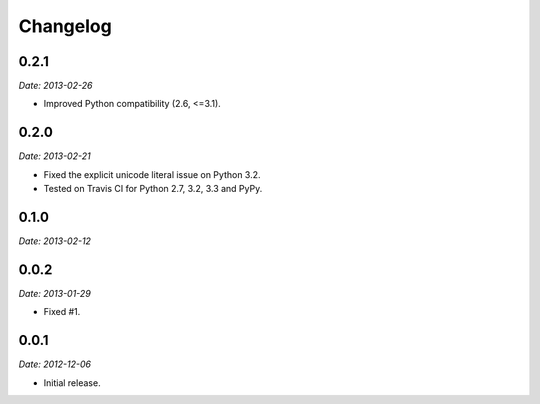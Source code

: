 Changelog
=========

0.2.1
-----

*Date: 2013-02-26*

* Improved Python compatibility (2.6, <=3.1).

0.2.0
-----

*Date: 2013-02-21*

* Fixed the explicit unicode literal issue on Python 3.2.
* Tested on Travis CI for Python 2.7, 3.2, 3.3 and PyPy.

0.1.0
-----

*Date: 2013-02-12*

0.0.2
-----

*Date: 2013-01-29*

* Fixed #1.

0.0.1
-----

*Date: 2012-12-06*

* Initial release.
